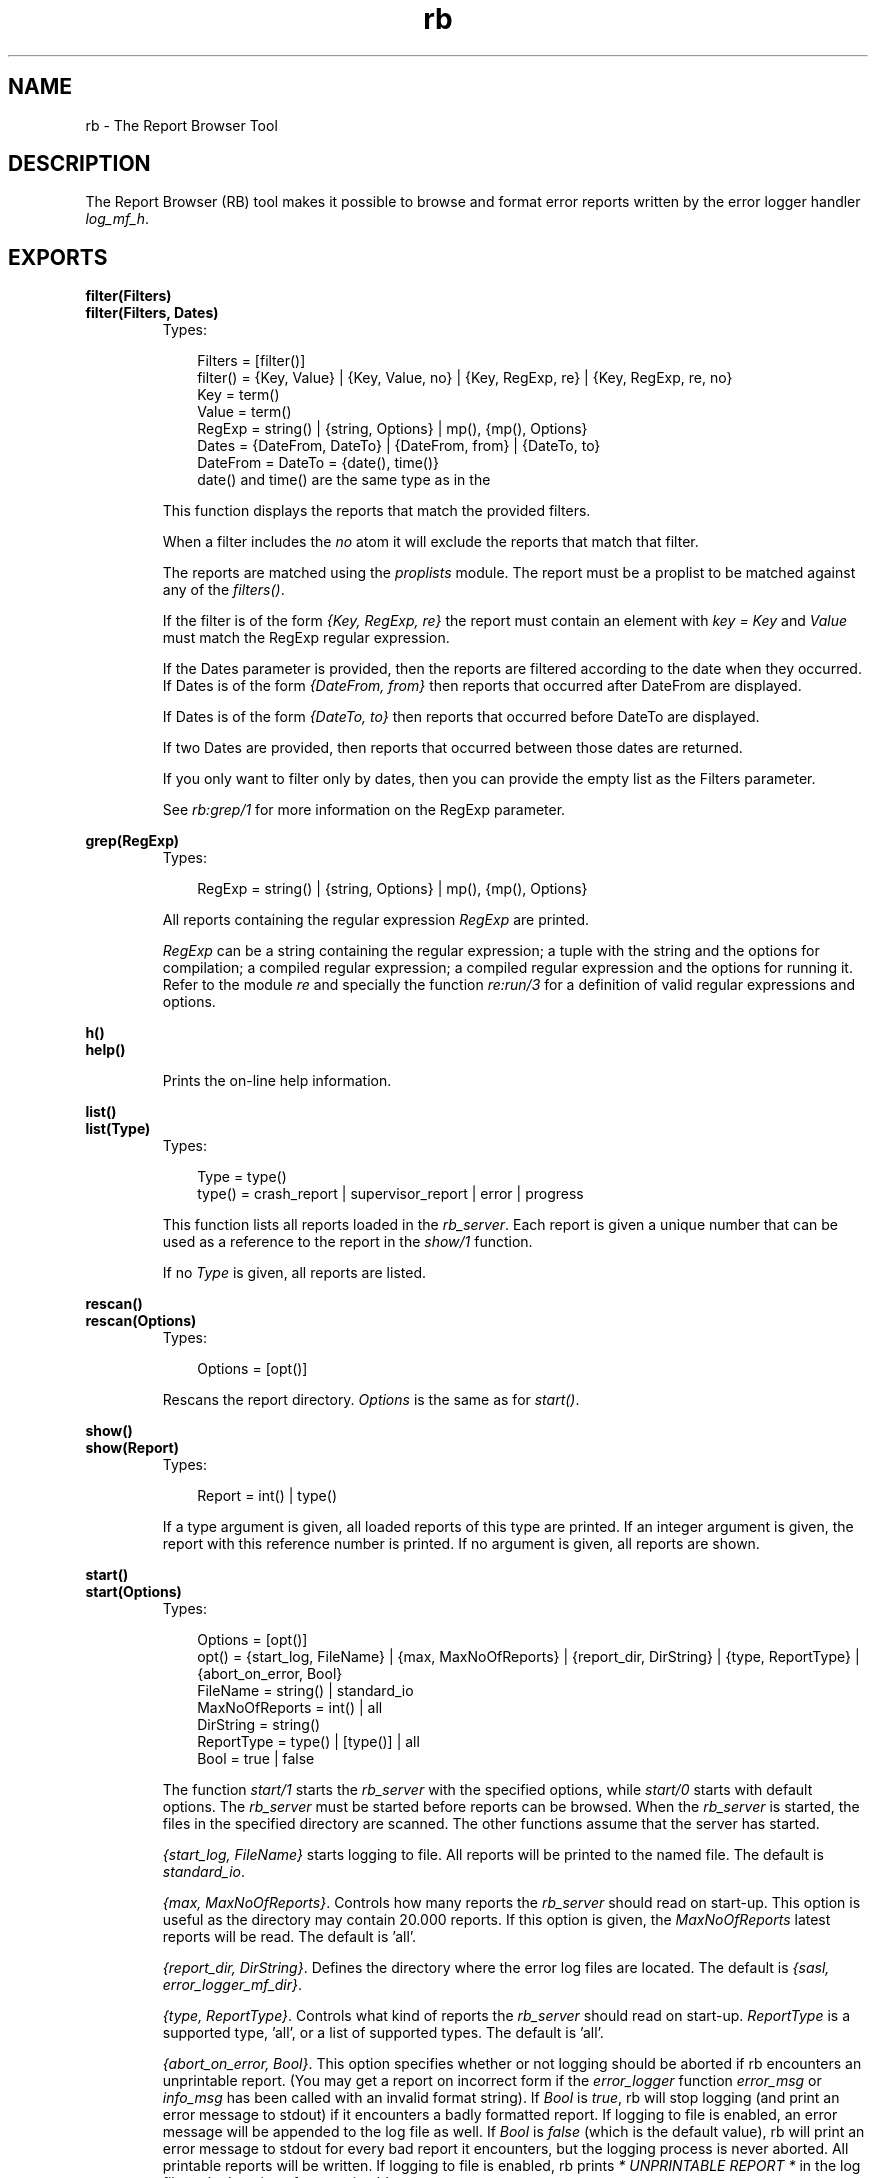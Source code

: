 .TH rb 3 "sasl 2.1.10" "Ericsson AB" "Erlang Module Definition"
.SH NAME
rb \- The Report Browser Tool
.SH DESCRIPTION
.LP
The Report Browser (RB) tool makes it possible to browse and format error reports written by the error logger handler \fIlog_mf_h\fR\&\&.
.SH EXPORTS
.LP
.B
filter(Filters)
.br
.B
filter(Filters, Dates)
.br
.RS
.TP 3
Types:

Filters = [filter()]
.br
filter() = {Key, Value} | {Key, Value, no} | {Key, RegExp, re} | {Key, RegExp, re, no}
.br
Key = term()
.br
Value = term()
.br
RegExp = string() | {string, Options} | mp(), {mp(), Options}
.br
Dates = {DateFrom, DateTo} | {DateFrom, from} | {DateTo, to}
.br
DateFrom = DateTo = {date(), time()}
.br
date() and time() are the same type as in the
.br
.RE
.RS
.LP
This function displays the reports that match the provided filters\&.
.LP
When a filter includes the \fIno\fR\& atom it will exclude the reports that match that filter\&.
.LP
The reports are matched using the \fIproplists\fR\& module\&. The report must be a proplist to be matched against any of the \fIfilters()\fR\&\&.
.LP
If the filter is of the form \fI{Key, RegExp, re}\fR\& the report must contain an element with \fIkey = Key\fR\& and \fIValue\fR\& must match the RegExp regular expression\&.
.LP
If the Dates parameter is provided, then the reports are filtered according to the date when they occurred\&. If Dates is of the form \fI{DateFrom, from}\fR\& then reports that occurred after DateFrom are displayed\&.
.LP
If Dates is of the form \fI{DateTo, to}\fR\& then reports that occurred before DateTo are displayed\&.
.LP
If two Dates are provided, then reports that occurred between those dates are returned\&.
.LP
If you only want to filter only by dates, then you can provide the empty list as the Filters parameter\&.
.LP
See \fIrb:grep/1\fR\& for more information on the RegExp parameter\&.
.RE
.LP
.B
grep(RegExp)
.br
.RS
.TP 3
Types:

RegExp = string() | {string, Options} | mp(), {mp(), Options}
.br
.RE
.RS
.LP
All reports containing the regular expression \fIRegExp\fR\& are printed\&.
.LP
\fIRegExp\fR\& can be a string containing the regular expression; a tuple with the string and the options for compilation; a compiled regular expression; a compiled regular expression and the options for running it\&. Refer to the module \fIre\fR\& and specially the function \fIre:run/3\fR\& for a definition of valid regular expressions and options\&.
.RE
.LP
.B
h()
.br
.B
help()
.br
.RS
.LP
Prints the on-line help information\&.
.RE
.LP
.B
list()
.br
.B
list(Type)
.br
.RS
.TP 3
Types:

Type = type()
.br
type() = crash_report | supervisor_report | error | progress
.br
.RE
.RS
.LP
This function lists all reports loaded in the \fIrb_server\fR\&\&. Each report is given a unique number that can be used as a reference to the report in the \fIshow/1\fR\& function\&.
.LP
If no \fIType\fR\& is given, all reports are listed\&.
.RE
.LP
.B
rescan()
.br
.B
rescan(Options)
.br
.RS
.TP 3
Types:

Options = [opt()]
.br
.RE
.RS
.LP
Rescans the report directory\&. \fIOptions\fR\& is the same as for \fIstart()\fR\&\&.
.RE
.LP
.B
show()
.br
.B
show(Report)
.br
.RS
.TP 3
Types:

Report = int() | type()
.br
.RE
.RS
.LP
If a type argument is given, all loaded reports of this type are printed\&. If an integer argument is given, the report with this reference number is printed\&. If no argument is given, all reports are shown\&.
.RE
.LP
.B
start()
.br
.B
start(Options)
.br
.RS
.TP 3
Types:

Options = [opt()]
.br
opt() = {start_log, FileName} | {max, MaxNoOfReports} | {report_dir, DirString} | {type, ReportType} | {abort_on_error, Bool}
.br
FileName = string() | standard_io
.br
MaxNoOfReports = int() | all
.br
DirString = string()
.br
ReportType = type() | [type()] | all
.br
Bool = true | false
.br
.RE
.RS
.LP
The function \fIstart/1\fR\& starts the \fIrb_server\fR\& with the specified options, while \fIstart/0\fR\& starts with default options\&. The \fIrb_server\fR\& must be started before reports can be browsed\&. When the \fIrb_server\fR\& is started, the files in the specified directory are scanned\&. The other functions assume that the server has started\&.
.LP
\fI{start_log, FileName}\fR\& starts logging to file\&. All reports will be printed to the named file\&. The default is \fIstandard_io\fR\&\&.
.LP
\fI{max, MaxNoOfReports}\fR\&\&. Controls how many reports the \fIrb_server\fR\& should read on start-up\&. This option is useful as the directory may contain 20\&.000 reports\&. If this option is given, the \fIMaxNoOfReports\fR\& latest reports will be read\&. The default is \&'all\&'\&.
.LP
\fI{report_dir, DirString}\fR\&\&. Defines the directory where the error log files are located\&. The default is \fI{sasl, error_logger_mf_dir}\fR\&\&.
.LP
\fI{type, ReportType}\fR\&\&. Controls what kind of reports the \fIrb_server\fR\& should read on start-up\&. \fIReportType\fR\& is a supported type, \&'all\&', or a list of supported types\&. The default is \&'all\&'\&.
.LP
\fI{abort_on_error, Bool}\fR\&\&. This option specifies whether or not logging should be aborted if rb encounters an unprintable report\&. (You may get a report on incorrect form if the \fIerror_logger\fR\& function \fIerror_msg\fR\& or \fIinfo_msg\fR\& has been called with an invalid format string)\&. If \fIBool\fR\& is \fItrue\fR\&, rb will stop logging (and print an error message to stdout) if it encounters a badly formatted report\&. If logging to file is enabled, an error message will be appended to the log file as well\&. If \fIBool\fR\& is \fIfalse\fR\& (which is the default value), rb will print an error message to stdout for every bad report it encounters, but the logging process is never aborted\&. All printable reports will be written\&. If logging to file is enabled, rb prints \fI* UNPRINTABLE REPORT *\fR\& in the log file at the location of an unprintable report\&.
.RE
.LP
.B
start_log(FileName)
.br
.RS
.TP 3
Types:

FileName = string()
.br
.RE
.RS
.LP
Redirects all report output from the RB tool to the specified file\&.
.RE
.LP
.B
stop()
.br
.RS
.LP
Stops the \fIrb_server\fR\&\&.
.RE
.LP
.B
stop_log()
.br
.RS
.LP
Closes the log file\&. The output from the RB tool will be directed to \fIstandard_io\fR\&\&.
.RE
